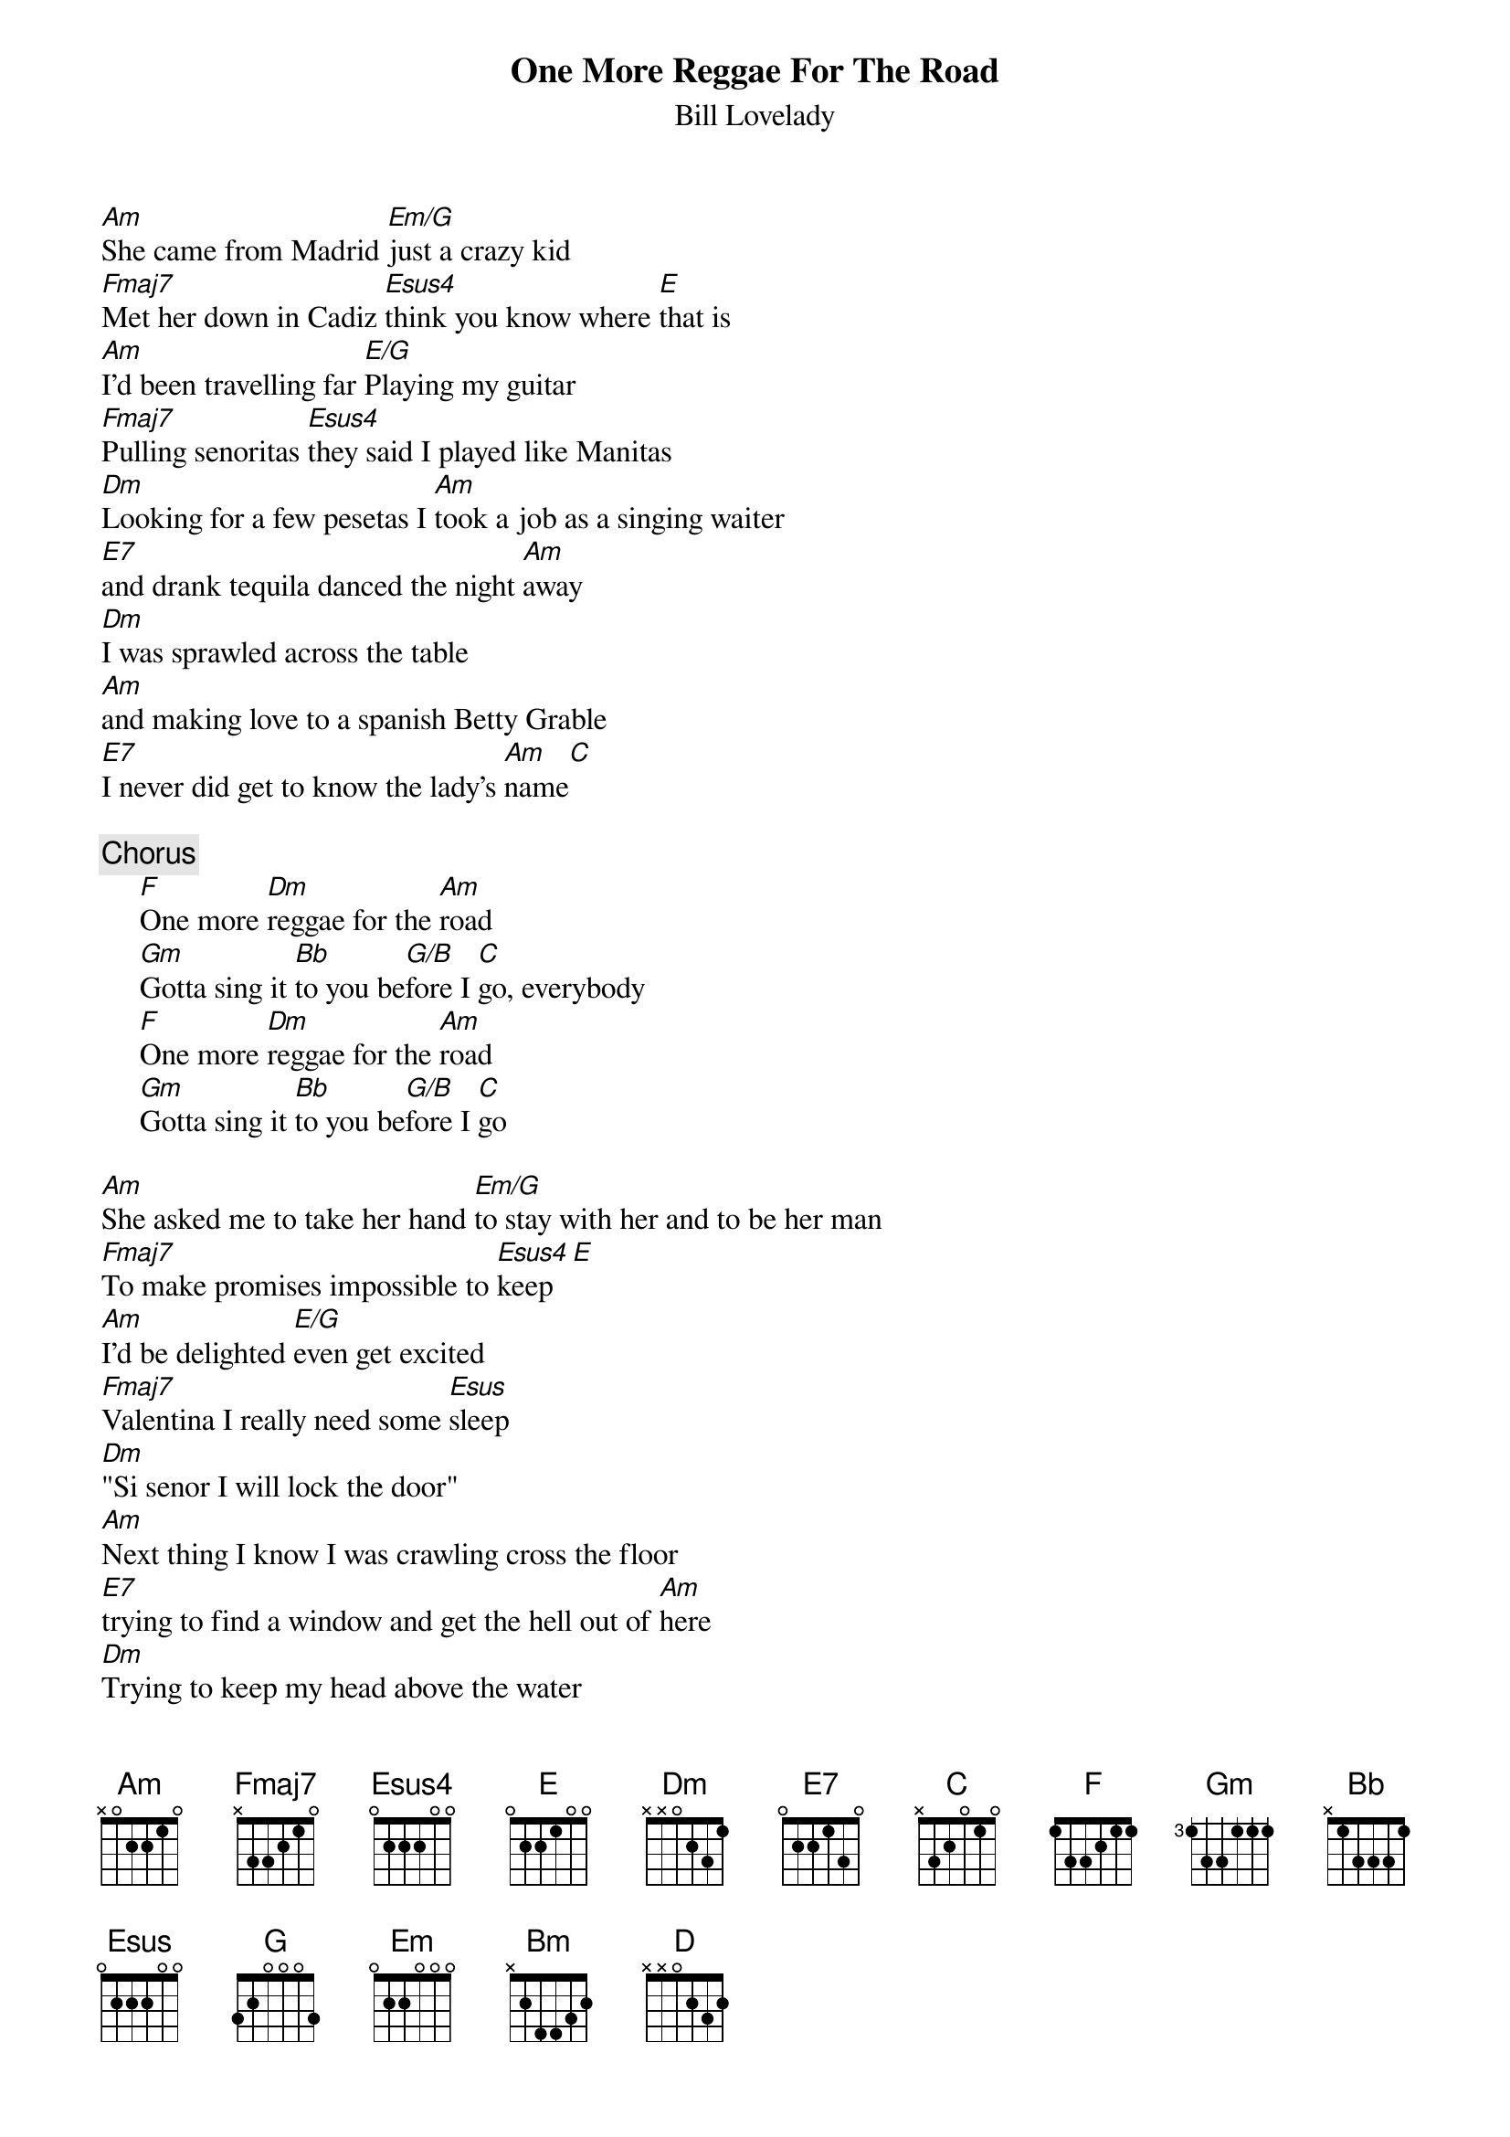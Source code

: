 {t:One More Reggae For The Road}
{st:Bill Lovelady}
[Am]She came from Madrid [Em/G]just a crazy kid
[Fmaj7]Met her down in Cadiz [Esus4]think you know where [E]that is
[Am]I'd been travelling far [E/G]Playing my guitar
[Fmaj7]Pulling senoritas [Esus4]they said I played like Manitas
[Dm]Looking for a few pesetas I [Am]took a job as a singing waiter
[E7]and drank tequila danced the night [Am]away
[Dm]I was sprawled across the table
[Am]and making love to a spanish Betty Grable
[E7]I never did get to know the lady's [Am]name[C]

{c:Chorus}
     [F]One more [Dm]reggae for the [Am]road
     [Gm]Gotta sing it [Bb]to you be[G/B]fore I [C]go, everybody
     [F]One more [Dm]reggae for the [Am]road
     [Gm]Gotta sing it [Bb]to you be[G/B]fore I [C]go

[Am]She asked me to take her hand [Em/G]to stay with her and to be her man
[Fmaj7]To make promises impossible to [Esus4]keep[E]
[Am]I'd be delighted [E/G]even get excited
[Fmaj7]Valentina I really need some [Esus]sleep
[Dm]"Si senor I will lock the door"
[Am]Next thing I know I was crawling cross the floor
[E7]trying to find a window and get the hell out of [Am]here
[Dm]Trying to keep my head above the water
[Am]when in came the hotel porter
[E7]"Take your hands of my daughter and play that [Am]guitar" [C]sing it

{c:Chorus }

{c:Chorus (play this two times)}
     [G]One more [Em]reggae for the [Bm]road
     [Am]Gotta sing it [C]to you be[A/C#]fore I [D]go everybody
     [G]One more [Em]reggae for the [Bm]road
     [Am]gotta sing it [C]to you be[A/C#]fore I [D]go everybody
     [G]     [Em]everybody[Bm]      every[Am]body
     [C]eve[A/C#]rybody[D]

